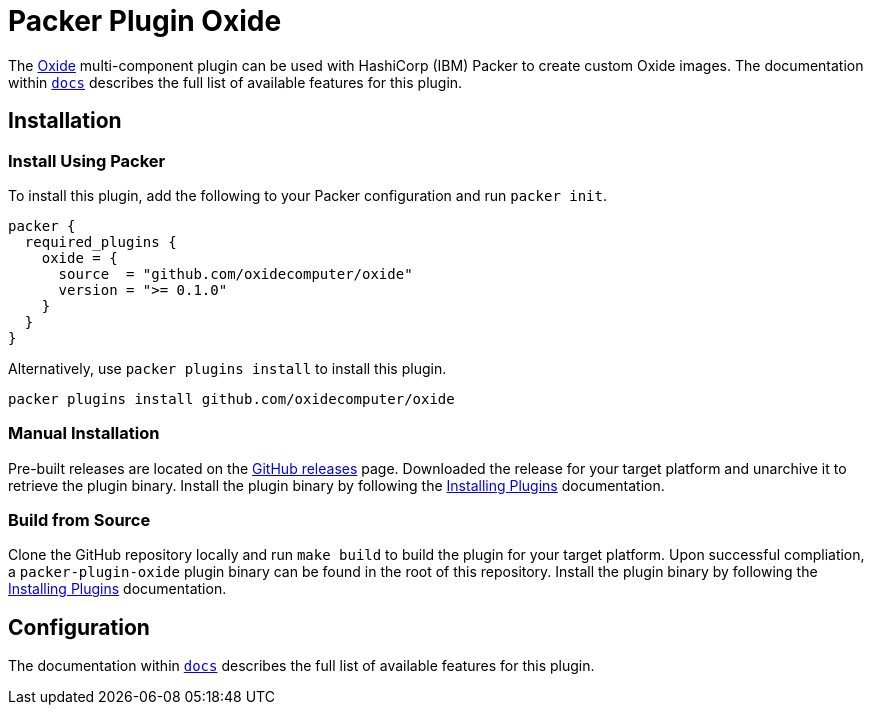 = Packer Plugin Oxide

The https://oxide.computer[Oxide] multi-component plugin can be used with
HashiCorp (IBM) Packer to create custom Oxide images. The documentation within
link:docs[`docs`] describes the full list of available features for this plugin.

== Installation

=== Install Using Packer

To install this plugin, add the following to your Packer configuration and run
`packer init`.

[source,hcl]
----
packer {
  required_plugins {
    oxide = {
      source  = "github.com/oxidecomputer/oxide"
      version = ">= 0.1.0"
    }
  }
}
----

Alternatively, use `packer plugins install` to install this plugin.

[source,sh]
----
packer plugins install github.com/oxidecomputer/oxide
----

=== Manual Installation

Pre-built releases are located on the
https://github.com/oxidecomputer/packer-plugin-oxide/releases[GitHub releases]
page. Downloaded the release for your target platform and unarchive it
to retrieve the plugin binary. Install the plugin binary by following the
https://developer.hashicorp.com/packer/docs/plugins/install[Installing Plugins]
documentation.

=== Build from Source

Clone the GitHub repository locally and run `make build` to build
the plugin for your target platform. Upon successful compliation,
a `packer-plugin-oxide` plugin binary can be found in the root
of this repository. Install the plugin binary by following the
https://developer.hashicorp.com/packer/docs/plugins/install[Installing Plugins]
documentation.

== Configuration

The documentation within link:docs[`docs`] describes the full list of available
features for this plugin.
